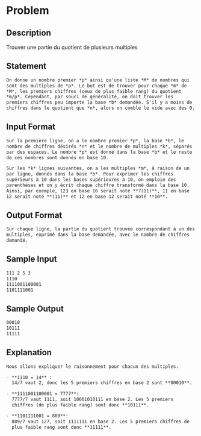 * Problem
** Description
   Trouver une partie du quotient de plusieurs multiples
** Statement
#+BEGIN_SRC markdown
  On donne un nombre premier *p* ainsi qu'une liste *M* de nombres qui
  sont des multiples de *p*. Le but est de trouver pour chaque *m* de
  ,*M*, les premiers chiffres (ceux de plus faible rang) du quotient
  ,*m/p*. Cependant, par souci de généralité, on doit trouver les
  premiers chiffres peu importe la base *b* demandée. S'il y a moins de
  chiffres dans le quotient que *n*, alors on comble le vide avec des 0.
#+END_SRC
** Input Format
#+BEGIN_SRC markdown
  Sur la première ligne, on a le nombre premier *p*, la base *b*, le
  nombre de chiffres désirés *n* et le nombre de multiples *k*, séparés
  par des espaces. Le nombre *p* est donné dans la base *b* et le reste
  de ces nombres sont donnés en base 10.

  Sur les *k* lignes suivantes, on a les multiples *m*, à raison de un
  par ligne, donnés dans la base *b*. Pour exprimer les chiffres
  supérieurs à 10 dans les bases supérieures à 10, on emploie des
  parenthèses et on y écrit chaque chiffre transformé dans la base 10.
  Ainsi, par exemple, 123 en base 16 serait noté **7(11)**, 11 en base
  12 serait noté **(11)** et 12 en base 12 serait noté **10**.
#+END_SRC
** Output Format
#+BEGIN_SRC markdown
  Sur chaque ligne, la partie du quotient trouvée correspondant à un des
  multiples, exprimé dans la base demandée, avec le nombre de chiffres
  demandé.
#+END_SRC
** Sample Input
#+BEGIN_SRC markdown
  111 2 5 3  
  1110  
  1111001100001  
  1101111001
#+END_SRC
** Sample Output
#+BEGIN_SRC markdown
  00010  
  10111  
  11111
#+END_SRC
** Explanation
#+BEGIN_SRC markdown
  Nous allons expliquer le raisonnement pour chacun des multiples.  

  - **1110 = 14** :  
    14/7 vaut 2, donc les 5 premiers chiffres en base 2 sont **00010**.  

  - **1111001100001 = 7777**:  
    7777/7 vaut 1111, soit 10001010111 en base 2. Les 5 premiers
    chiffres (de plus faible rang) sont donc **10111**.  

  - **1101111001 = 889**:  
    889/7 vaut 127, soit 1111111 en base 2. Les 5 premiers chiffres de
    plus faible rang sont donc **11111**.
#+END_SRC
